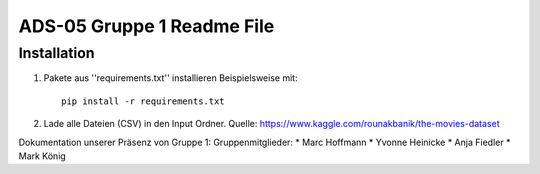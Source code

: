 ADS-05 Gruppe 1 Readme File
===========================

Installation
------------

1. Pakete aus ''requirements.txt'' installieren Beispielsweise mit::
		
		pip install -r requirements.txt

2. Lade alle Dateien (CSV) in den Input Ordner. Quelle: https://www.kaggle.com/rounakbanik/the-movies-dataset
 


Dokumentation unserer Präsenz von Gruppe 1:
Gruppenmitglieder:
* Marc Hoffmann
* Yvonne Heinicke
* Anja Fiedler
* Mark König